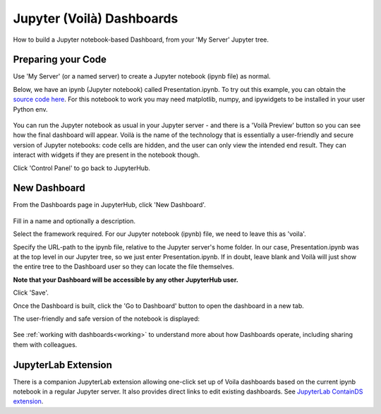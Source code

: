 .. _voila:

Jupyter (Voilà) Dashboards
--------------------------

How to build a Jupyter notebook-based Dashboard, from your 'My Server' Jupyter tree.

Preparing your Code
~~~~~~~~~~~~~~~~~~~

Use 'My Server' (or a named server) to create a Jupyter notebook (ipynb file) as normal.

Below, we have an ipynb (Jupyter notebook) called Presentation.ipynb. To try out this example, you can obtain the 
`source code here <https://github.com/ideonate/cdsdashboards/tree/master/examples/sample-source-code/voila>`__. 
For this notebook to work you may need matplotlib, numpy, and ipywidgets to be installed in your user Python env.

.. figure:: ../../../_static/screenshots/userguide/frameworks/JupyterTree.png
   :alt: Jupyter with ipynb and py files

You can run the Jupyter notebook as usual in your Jupyter server - and there is a 'Voilà Preview' button so you can see how 
the final dashboard will appear. Voilà is the name of the technology that is essentially a user-friendly and secure version of Jupyter notebooks: 
code cells are hidden, and the user can only view the intended end result. They can interact with widgets if they are present in the notebook though.

Click 'Control Panel' to go back to JupyterHub.

New Dashboard
~~~~~~~~~~~~~

From the Dashboards page in JupyterHub, click 'New Dashboard'.

.. figure:: ../../../_static/screenshots/userguide/frameworks/FileSourceJupyterTree.png
   :alt: New Dashboard screen

Fill in a name and optionally a description.

Select the framework required. For our Jupyter notebook (ipynb) file, we need to leave this as 'voila'.

Specify the URL-path to the ipynb file, relative to the Jupyter server's home folder. In our case, Presentation.ipynb was at the top level in our 
Jupyter tree, so we just enter Presentation.ipynb. If in doubt, leave blank and Voilà will just show the entire tree to the Dashboard user so 
they can locate the file themselves.

**Note that your Dashboard will be accessible by any other JupyterHub user.**

Click 'Save'.

Once the Dashboard is built, click the 'Go to Dashboard' button to open the dashboard in a new tab.

The user-friendly and safe version of the notebook is displayed:

.. figure:: ../../../_static/screenshots/userguide/frameworks/DashboardView.png
   :alt: Dashboard screen

See :ref:`working with dashboards<working>` to understand more about how Dashboards operate, including sharing them with colleagues.

JupyterLab Extension
~~~~~~~~~~~~~~~~~~~~

There is a companion JupyterLab extension allowing one-click set up of Voila dashboards based on the current ipynb notebook in a regular Jupyter 
server. It also provides direct links to edit existing dashboards. See 
`JupyterLab ContainDS extension <https://www.npmjs.com/package/@ideonate/jupyter-containds>`__.
